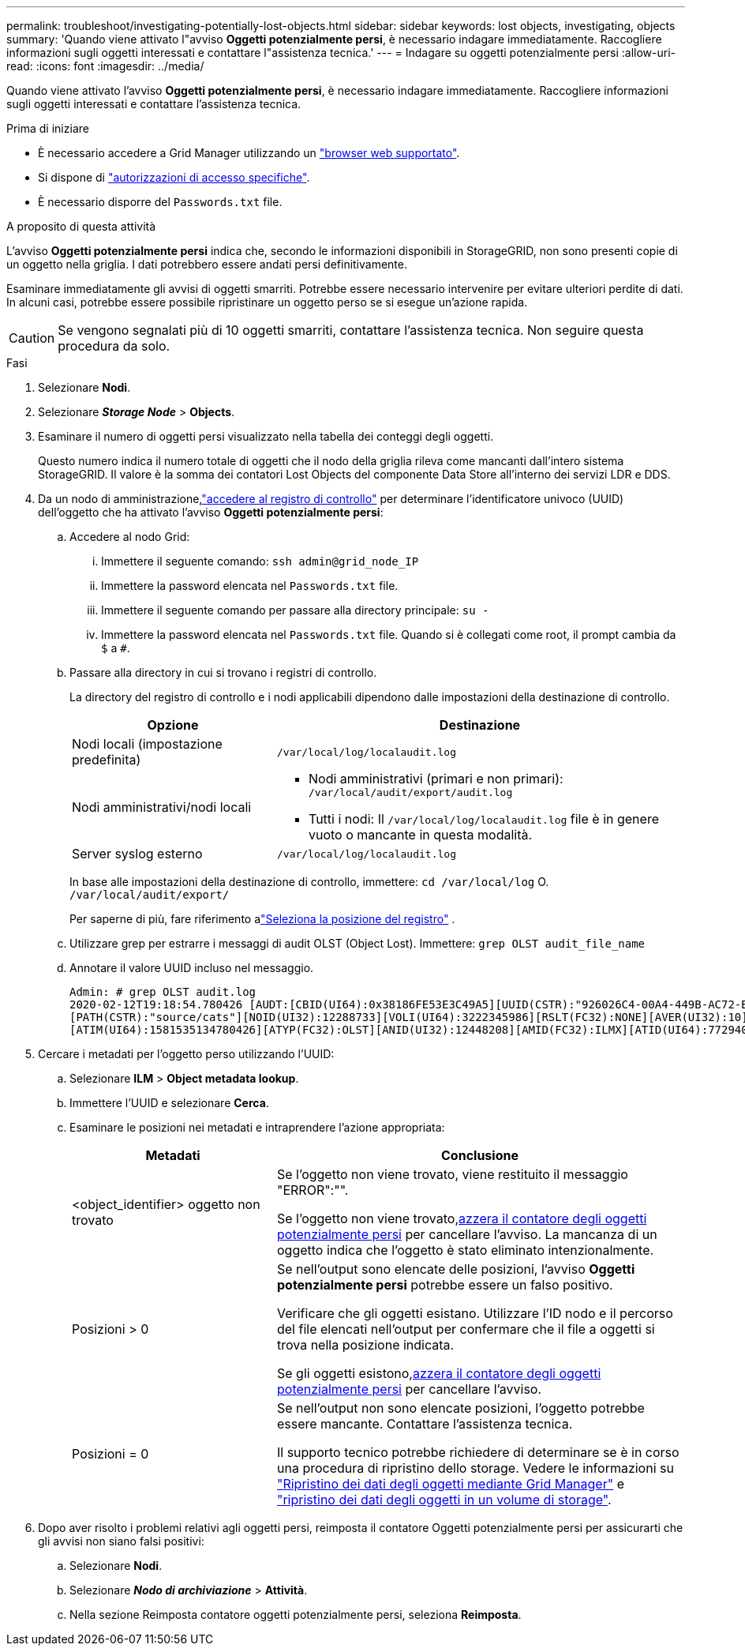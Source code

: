 ---
permalink: troubleshoot/investigating-potentially-lost-objects.html 
sidebar: sidebar 
keywords: lost objects, investigating, objects 
summary: 'Quando viene attivato l"avviso *Oggetti potenzialmente persi*, è necessario indagare immediatamente.  Raccogliere informazioni sugli oggetti interessati e contattare l"assistenza tecnica.' 
---
= Indagare su oggetti potenzialmente persi
:allow-uri-read: 
:icons: font
:imagesdir: ../media/


[role="lead"]
Quando viene attivato l'avviso *Oggetti potenzialmente persi*, è necessario indagare immediatamente.  Raccogliere informazioni sugli oggetti interessati e contattare l'assistenza tecnica.

.Prima di iniziare
* È necessario accedere a Grid Manager utilizzando un link:../admin/web-browser-requirements.html["browser web supportato"].
* Si dispone di link:../admin/admin-group-permissions.html["autorizzazioni di accesso specifiche"].
* È necessario disporre del `Passwords.txt` file.


.A proposito di questa attività
L'avviso *Oggetti potenzialmente persi* indica che, secondo le informazioni disponibili in StorageGRID, non sono presenti copie di un oggetto nella griglia.  I dati potrebbero essere andati persi definitivamente.

Esaminare immediatamente gli avvisi di oggetti smarriti. Potrebbe essere necessario intervenire per evitare ulteriori perdite di dati. In alcuni casi, potrebbe essere possibile ripristinare un oggetto perso se si esegue un'azione rapida.


CAUTION: Se vengono segnalati più di 10 oggetti smarriti, contattare l'assistenza tecnica.  Non seguire questa procedura da solo.

.Fasi
. Selezionare *Nodi*.
. Selezionare *_Storage Node_* > *Objects*.
. Esaminare il numero di oggetti persi visualizzato nella tabella dei conteggi degli oggetti.
+
Questo numero indica il numero totale di oggetti che il nodo della griglia rileva come mancanti dall'intero sistema StorageGRID. Il valore è la somma dei contatori Lost Objects del componente Data Store all'interno dei servizi LDR e DDS.

. Da un nodo di amministrazione,link:../audit/accessing-audit-log-file.html["accedere al registro di controllo"] per determinare l'identificatore univoco (UUID) dell'oggetto che ha attivato l'avviso *Oggetti potenzialmente persi*:
+
.. Accedere al nodo Grid:
+
... Immettere il seguente comando: `ssh admin@grid_node_IP`
... Immettere la password elencata nel `Passwords.txt` file.
... Immettere il seguente comando per passare alla directory principale: `su -`
... Immettere la password elencata nel `Passwords.txt` file. Quando si è collegati come root, il prompt cambia da `$` a `#`.


.. Passare alla directory in cui si trovano i registri di controllo.
+
--
La directory del registro di controllo e i nodi applicabili dipendono dalle impostazioni della destinazione di controllo.

[cols="1a,2a"]
|===
| Opzione | Destinazione 


 a| 
Nodi locali (impostazione predefinita)
 a| 
`/var/local/log/localaudit.log`



 a| 
Nodi amministrativi/nodi locali
 a| 
*** Nodi amministrativi (primari e non primari): `/var/local/audit/export/audit.log`
*** Tutti i nodi: Il `/var/local/log/localaudit.log` file è in genere vuoto o mancante in questa modalità.




 a| 
Server syslog esterno
 a| 
`/var/local/log/localaudit.log`

|===
In base alle impostazioni della destinazione di controllo, immettere: `cd /var/local/log` O. `/var/local/audit/export/`

Per saperne di più, fare riferimento alink:../monitor/configure-log-management.html#select-log-location["Seleziona la posizione del registro"] .

--
.. Utilizzare grep per estrarre i messaggi di audit OLST (Object Lost). Immettere: `grep OLST audit_file_name`
.. Annotare il valore UUID incluso nel messaggio.
+
[listing]
----
Admin: # grep OLST audit.log
2020-02-12T19:18:54.780426 [AUDT:[CBID(UI64):0x38186FE53E3C49A5][UUID(CSTR):"926026C4-00A4-449B-AC72-BCCA72DD1311"]
[PATH(CSTR):"source/cats"][NOID(UI32):12288733][VOLI(UI64):3222345986][RSLT(FC32):NONE][AVER(UI32):10]
[ATIM(UI64):1581535134780426][ATYP(FC32):OLST][ANID(UI32):12448208][AMID(FC32):ILMX][ATID(UI64):7729403978647354233]]
----


. Cercare i metadati per l'oggetto perso utilizzando l'UUID:
+
.. Selezionare *ILM* > *Object metadata lookup*.
.. Immettere l'UUID e selezionare *Cerca*.
.. Esaminare le posizioni nei metadati e intraprendere l'azione appropriata:
+
[cols="2a,4a"]
|===
| Metadati | Conclusione 


 a| 
<object_identifier> oggetto non trovato
 a| 
Se l'oggetto non viene trovato, viene restituito il messaggio "ERROR":"".

Se l'oggetto non viene trovato,<<reset-lost-obj-count,azzera il contatore degli oggetti potenzialmente persi>> per cancellare l'avviso.  La mancanza di un oggetto indica che l'oggetto è stato eliminato intenzionalmente.



 a| 
Posizioni > 0
 a| 
Se nell'output sono elencate delle posizioni, l'avviso *Oggetti potenzialmente persi* potrebbe essere un falso positivo.

Verificare che gli oggetti esistano. Utilizzare l'ID nodo e il percorso del file elencati nell'output per confermare che il file a oggetti si trova nella posizione indicata.

Se gli oggetti esistono,<<reset-lost-obj-count,azzera il contatore degli oggetti potenzialmente persi>> per cancellare l'avviso.



 a| 
Posizioni = 0
 a| 
Se nell'output non sono elencate posizioni, l'oggetto potrebbe essere mancante.  Contattare l'assistenza tecnica.

Il supporto tecnico potrebbe richiedere di determinare se è in corso una procedura di ripristino dello storage. Vedere le informazioni su link:../maintain/restoring-volume.html["Ripristino dei dati degli oggetti mediante Grid Manager"] e link:../maintain/restoring-object-data-to-storage-volume.html["ripristino dei dati degli oggetti in un volume di storage"].

|===


. [[reset-lost-obj-count]]Dopo aver risolto i problemi relativi agli oggetti persi, reimposta il contatore Oggetti potenzialmente persi per assicurarti che gli avvisi non siano falsi positivi:
+
.. Selezionare *Nodi*.
.. Selezionare *_Nodo di archiviazione_* > *Attività*.
.. Nella sezione Reimposta contatore oggetti potenzialmente persi, seleziona *Reimposta*.



